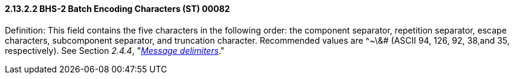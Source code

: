==== 2.13.2.2 BHS-2 Batch Encoding Characters (ST) 00082

Definition: This field contains the five characters in the following order: the component separator, repetition separator, escape characters, subcomponent separator, and truncation character. Recommended values are ^~\&# (ASCII 94, 126, 92, 38,and 35, respectively). See Section _2.4.4_, "link:#message-delimiters[_Message delimiters_]."

